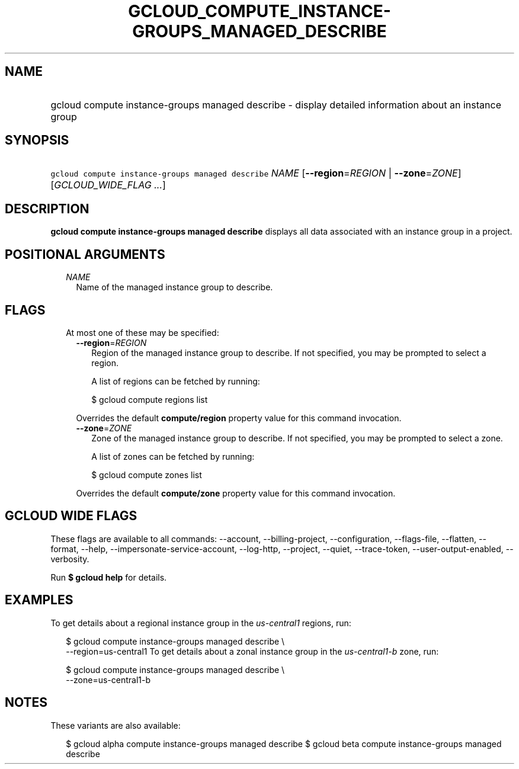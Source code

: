 
.TH "GCLOUD_COMPUTE_INSTANCE\-GROUPS_MANAGED_DESCRIBE" 1



.SH "NAME"
.HP
gcloud compute instance\-groups managed describe \- display detailed information about an instance group



.SH "SYNOPSIS"
.HP
\f5gcloud compute instance\-groups managed describe\fR \fINAME\fR [\fB\-\-region\fR=\fIREGION\fR\ |\ \fB\-\-zone\fR=\fIZONE\fR] [\fIGCLOUD_WIDE_FLAG\ ...\fR]



.SH "DESCRIPTION"

\fBgcloud compute instance\-groups managed describe\fR displays all data
associated with an instance group in a project.



.SH "POSITIONAL ARGUMENTS"

.RS 2m
.TP 2m
\fINAME\fR
Name of the managed instance group to describe.


.RE
.sp

.SH "FLAGS"

.RS 2m
.TP 2m

At most one of these may be specified:

.RS 2m
.TP 2m
\fB\-\-region\fR=\fIREGION\fR
Region of the managed instance group to describe. If not specified, you may be
prompted to select a region.

A list of regions can be fetched by running:

.RS 2m
$ gcloud compute regions list
.RE

Overrides the default \fBcompute/region\fR property value for this command
invocation.

.TP 2m
\fB\-\-zone\fR=\fIZONE\fR
Zone of the managed instance group to describe. If not specified, you may be
prompted to select a zone.

A list of zones can be fetched by running:

.RS 2m
$ gcloud compute zones list
.RE

Overrides the default \fBcompute/zone\fR property value for this command
invocation.


.RE
.RE
.sp

.SH "GCLOUD WIDE FLAGS"

These flags are available to all commands: \-\-account, \-\-billing\-project,
\-\-configuration, \-\-flags\-file, \-\-flatten, \-\-format, \-\-help,
\-\-impersonate\-service\-account, \-\-log\-http, \-\-project, \-\-quiet,
\-\-trace\-token, \-\-user\-output\-enabled, \-\-verbosity.

Run \fB$ gcloud help\fR for details.



.SH "EXAMPLES"

To get details about a regional instance group in the \f5\fIus\-central1\fR\fR
regions, run:

.RS 2m
$ gcloud compute instance\-groups managed describe \e
    \-\-region=us\-central1
To get details about a zonal instance group in the \f5\fIus\-central1\-b\fR\fR
zone, run:
.RE

.RS 2m
$ gcloud compute instance\-groups managed describe \e
    \-\-zone=us\-central1\-b
.RE



.SH "NOTES"

These variants are also available:

.RS 2m
$ gcloud alpha compute instance\-groups managed describe
$ gcloud beta compute instance\-groups managed describe
.RE

